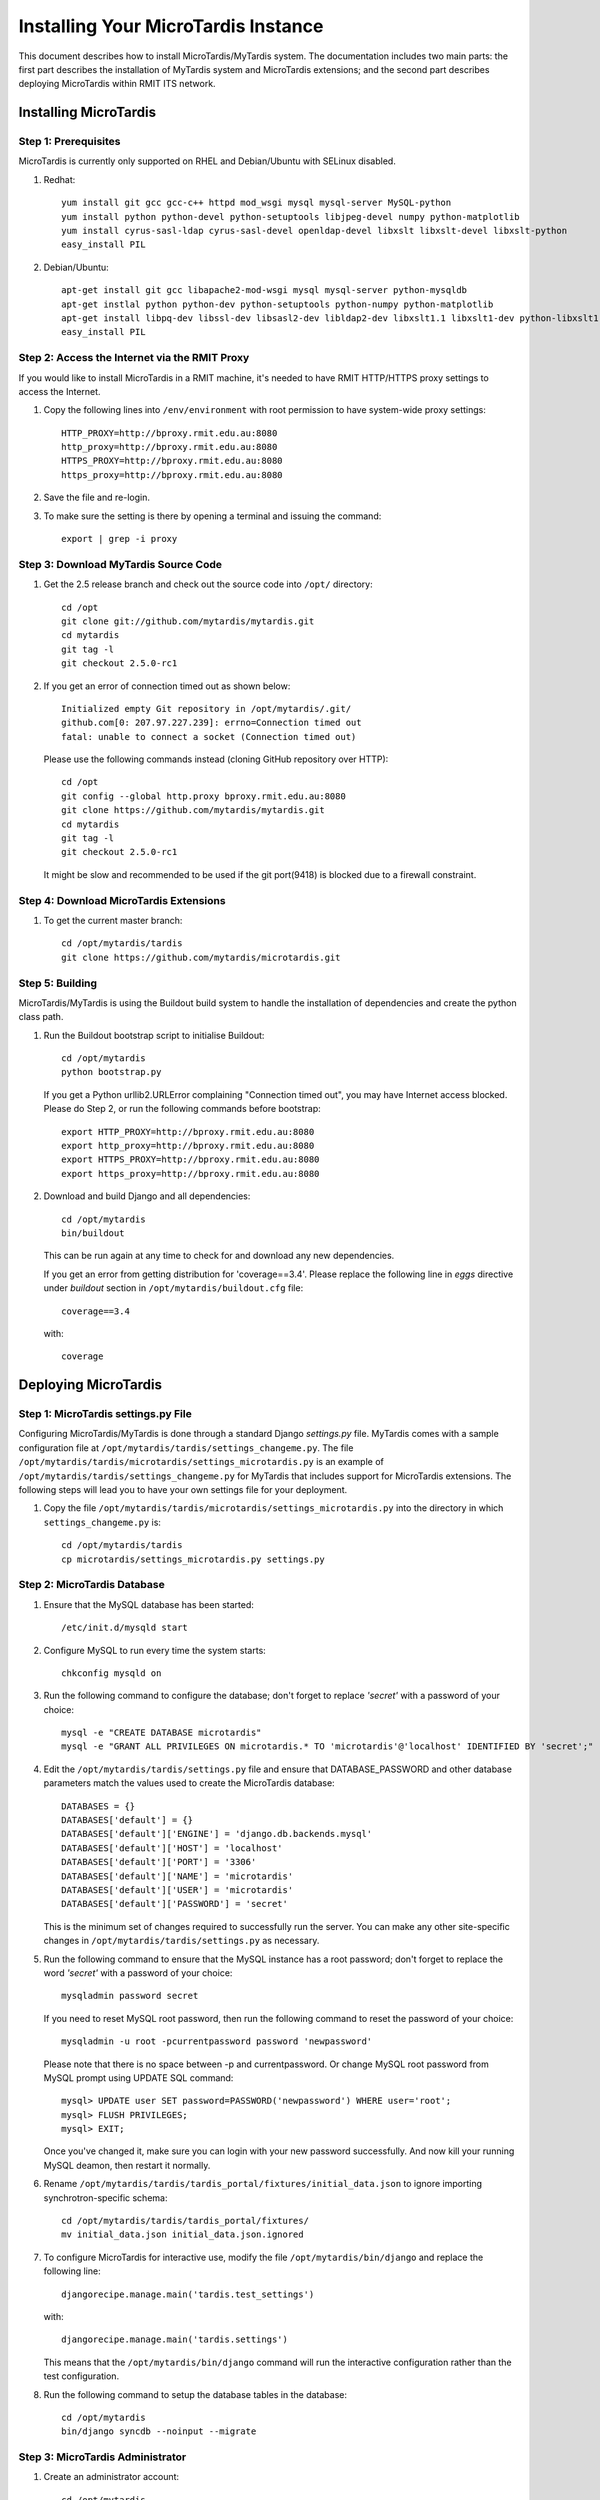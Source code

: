 .. _installation:

************************************
Installing Your MicroTardis Instance
************************************

This document describes how to install MicroTardis/MyTardis system.
The documentation includes two main parts: the first part describes the installation
of MyTardis system and MicroTardis extensions; and the second part describes 
deploying MicroTardis within RMIT ITS network.

.. _installing_microtardis:

Installing MicroTardis
======================

Step 1: Prerequisites
---------------------
MicroTardis is currently only supported on RHEL and Debian/Ubuntu with SELinux disabled.

1. Redhat::

      yum install git gcc gcc-c++ httpd mod_wsgi mysql mysql-server MySQL-python 
      yum install python python-devel python-setuptools libjpeg-devel numpy python-matplotlib
      yum install cyrus-sasl-ldap cyrus-sasl-devel openldap-devel libxslt libxslt-devel libxslt-python
      easy_install PIL

2. Debian/Ubuntu::

      apt-get install git gcc libapache2-mod-wsgi mysql mysql-server python-mysqldb 
      apt-get instlal python python-dev python-setuptools python-numpy python-matplotlib
      apt-get install libpq-dev libssl-dev libsasl2-dev libldap2-dev libxslt1.1 libxslt1-dev python-libxslt1 libexiv2-dev
      easy_install PIL
      
   
Step 2: Access the Internet via the RMIT Proxy
----------------------------------------------
If you would like to install MicroTardis in a RMIT machine, it's needed to have RMIT HTTP/HTTPS proxy settings to access the Internet. 

1. Copy the following lines into ``/env/environment`` with root permission to have system-wide proxy settings::
   
      HTTP_PROXY=http://bproxy.rmit.edu.au:8080
      http_proxy=http://bproxy.rmit.edu.au:8080
      HTTPS_PROXY=http://bproxy.rmit.edu.au:8080
      https_proxy=http://bproxy.rmit.edu.au:8080   
   
2. Save the file and re-login. 
3. To make sure the setting is there by opening a terminal and issuing the command::

      export | grep -i proxy
    
    
Step 3: Download MyTardis Source Code
-------------------------------------
1. Get the 2.5 release branch and check out the source code into ``/opt/`` directory::

      cd /opt
      git clone git://github.com/mytardis/mytardis.git
      cd mytardis
      git tag -l
      git checkout 2.5.0-rc1

2. If you get an error of connection timed out as shown below::

      Initialized empty Git repository in /opt/mytardis/.git/
      github.com[0: 207.97.227.239]: errno=Connection timed out
      fatal: unable to connect a socket (Connection timed out)

   Please use the following commands instead (cloning GitHub repository over HTTP)::

      cd /opt
      git config --global http.proxy bproxy.rmit.edu.au:8080
      git clone https://github.com/mytardis/mytardis.git
      cd mytardis
      git tag -l
      git checkout 2.5.0-rc1

   It might be slow and recommended to be used if the git port(9418) is blocked due to a firewall constraint.


Step 4: Download MicroTardis Extensions
---------------------------------------
1. To get the current master branch::

      cd /opt/mytardis/tardis
      git clone https://github.com/mytardis/microtardis.git
   
   
Step 5: Building
---------------------------

MicroTardis/MyTardis is using the Buildout build system to handle the installation of dependencies and create the python class path.
   
1. Run the Buildout bootstrap script to initialise Buildout::

      cd /opt/mytardis
      python bootstrap.py
   
   If you get a Python urllib2.URLError complaining "Connection timed out", you may have Internet access blocked. Please do Step 2, or run the following commands before bootstrap::

      export HTTP_PROXY=http://bproxy.rmit.edu.au:8080
      export http_proxy=http://bproxy.rmit.edu.au:8080
      export HTTPS_PROXY=http://bproxy.rmit.edu.au:8080
      export https_proxy=http://bproxy.rmit.edu.au:8080
   
2. Download and build Django and all dependencies::

      cd /opt/mytardis
      bin/buildout
   
   This can be run again at any time to check for and download any new dependencies.   

   If you get an error from getting distribution for 'coverage==3.4'. Please replace the following line in *eggs* directive under *buildout* section in ``/opt/mytardis/buildout.cfg`` file::

      coverage==3.4

   with::

      coverage
   
Deploying MicroTardis
=====================

Step 1: MicroTardis settings.py File
------------------------------------

Configuring MicroTardis/MyTardis is done through a standard Django 
*settings.py* file. MyTardis comes with a sample configuration file at 
``/opt/mytardis/tardis/settings_changeme.py``. The file 
``/opt/mytardis/tardis/microtardis/settings_microtardis.py`` is an example of 
``/opt/mytardis/tardis/settings_changeme.py`` for MyTardis that includes support for 
MicroTardis extensions. The following steps will lead you to have your own
settings file for your deployment.

1. Copy the file ``/opt/mytardis/tardis/microtardis/settings_microtardis.py`` into the directory in which ``settings_changeme.py`` is::

      cd /opt/mytardis/tardis
      cp microtardis/settings_microtardis.py settings.py


Step 2: MicroTardis Database
----------------------------
1. Ensure that the MySQL database has been started::
   
      /etc/init.d/mysqld start
   
2. Configure MySQL to run every time the system starts::

      chkconfig mysqld on

3. Run the following command to configure the database; don't forget to replace *'secret'* with a password of your choice::

      mysql -e "CREATE DATABASE microtardis"
      mysql -e "GRANT ALL PRIVILEGES ON microtardis.* TO 'microtardis'@'localhost' IDENTIFIED BY 'secret';"
   
4. Edit the ``/opt/mytardis/tardis/settings.py`` file and ensure that DATABASE_PASSWORD and other database parameters match the values used to create the MicroTardis database::

      DATABASES = {}
      DATABASES['default'] = {}
      DATABASES['default']['ENGINE'] = 'django.db.backends.mysql'
      DATABASES['default']['HOST'] = 'localhost'
      DATABASES['default']['PORT'] = '3306'
      DATABASES['default']['NAME'] = 'microtardis'
      DATABASES['default']['USER'] = 'microtardis'
      DATABASES['default']['PASSWORD'] = 'secret'
      
   This is the minimum set of changes required to successfully run the server. You can make any other site-specific changes in ``/opt/mytardis/tardis/settings.py`` as necessary.

5. Run the following command to ensure that the MySQL instance has a root password; don't forget to replace the word *'secret'* with a password of your choice::

      mysqladmin password secret

   If you need to reset MySQL root password, then run the following command to reset the password of your choice::

      mysqladmin -u root -pcurrentpassword password 'newpassword'

   Please note that there is no space between -p and currentpassword. Or change MySQL root password from MySQL prompt using UPDATE SQL command::

      mysql> UPDATE user SET password=PASSWORD('newpassword') WHERE user='root';
      mysql> FLUSH PRIVILEGES;
      mysql> EXIT;

   Once you've changed it, make sure you can login with your new password successfully. And now kill your running MySQL deamon, then restart it normally.

6. Rename ``/opt/mytardis/tardis/tardis_portal/fixtures/initial_data.json`` to ignore importing synchrotron-specific schema::

      cd /opt/mytardis/tardis/tardis_portal/fixtures/
      mv initial_data.json initial_data.json.ignored

7. To configure MicroTardis for interactive use, modify the file ``/opt/mytardis/bin/django`` and replace the following line::

       djangorecipe.manage.main('tardis.test_settings')

   with::
    
       djangorecipe.manage.main('tardis.settings')
    
   This means that the ``/opt/mytardis/bin/django`` command will run the interactive configuration rather than the test configuration.

8. Run the following command to setup the database tables in the database::

      cd /opt/mytardis
      bin/django syncdb --noinput --migrate 


Step 3: MicroTardis Administrator
---------------------------------
1. Create an administrator account::

      cd /opt/mytardis
      bin/django createsuperuser


Step 4: Static Files
--------------------
For performance reasons you should avoid static files being served via the 
application, and instead serve them directly through the webserver.

1. To collect all the static files to a single directory::

      cd /opt/mytardis
      bin/django collectstatic


Step 5: MicroTardis Staging Area and Store
-------------------------------------
If you need to use remote storage (mounted) staging/store area, please create symbolic links in ``/opt/mytardis/var`` to replace old staging and store directories.

1. Create a symbolic link for *staging* area from MicroTardis to the remote storage::

      cd /opt/mytardis/var
      rmdir staging
      ln -s /mnt/your_remote_staging staging
    
2. Create a symbolic link for *store* from MicroTardis to the remote storage::

      cd /opt/mytardis/var
      rmdir store
      ln -s /mnt/your_remote_store store

Step 6: Apache and mod_wsgi
---------------------------
1. Create a symbolic link from MyTardis to standard ``/var/www/html`` structure (makes a fixed path for later changes)::

      cd /var/www/html
      chmod o+w /var/www/html
      sudo -u apache ln -s /opt/mytardis mytardis
      chmod o-w /var/www/html
      
2. Set up a virtual host for MicroTardis web portal by editing ``/etc/httpd/conf/httpd.conf`` file::

      <VirtualHost *:80>
          ServerAdmin webmaster@localhost
          DocumentRoot /var/www/html/mytardis
          <Directory />
              Options +FollowSymLinks
              AllowOverride None
          </Directory>
          <Directory /var/www/html/mytardis>
              Options Indexes +FollowSymLinks MultiViews
              AllowOverride All
              Order allow,deny
              allow from all
          </Directory>
      </VirtualHost>

3. Edit ``/etc/httpd/conf.d/wsgi.conf`` file::

      LoadModule wsgi_module modules/mod_wsgi.so
      <IfModule mod_wsgi.c>
          AddHandler wsgi-script .wsgi
          Include /var/www/html/mytardis/apache/apache_django_wsgi.conf
      </IfModule>
  
4. Create ``apache_django_wsgi.conf`` file::

      cd /var/www/html/mytardis/apache/
      cp apache_django_wsgi.conf_changeme apache_django_wsgi.conf

5. Edit the ``apache_django_wsgi.conf`` file as shown below::

      Alias /static/ /var/www/html/mytardis/static/
      <Directory /var/www/html/mytardis/static/>
      Order deny,allow
      Allow from all
      </Directory>
      
      WSGIScriptAlias / "/var/www/html/mytardis/apache/django.wsgi"
      
      <Directory "/var/www/html/mytardis/apache">
      Allow from all
      </Directory>
      
   Remember to delete or comment out all the original configuration in ``apache_django_wsgi.conf``::
   
      WSGIScriptAlias / "/Users/steve/django-jython-svn/myTARDIS_checkout/tardis/apache/django.wsgi"
      
      <Directory "/Users/steve/django-jython-svn/myTARDIS_checkout/tardis/apache">
      Allow from all
      </Directory>
      

6. Create ``django.wsgi`` file::
  
      cd /var/www/html/mytardis/apache/
      cp django.wsgi_changeme django.wsgi
  
7. Edit the ``django.wsgi`` file as shown below::
  
      #!/usr/bin/python
      
      import os
      import sys
      sys.path[0:0] = [
          '/opt/mytardis',
          ...
          ]
      
      os.environ['DJANGO_SETTINGS_MODULE'] = 'tardis.settings'
      import django.core.handlers.wsgi
      application = django.core.handlers.wsgi.WSGIHandler()

   Please copy the value of *sys.path* variable from ``/opt/mytardis/bin/django.wsgi`` file.

   Remember to delete or comment out the following line in ``django.wsgi`` file::
   
      sys.path.append('/Users/steve/django-jython-svn/myTARDIS_checkout')
      
   Also change the value of DJANGO_SETTINGS_MODULE environment variable so that it points to your project’s settings.py file if necessary.

8. As root, make all file/directories in mytardis as group apache with *rx* access permission::

      chgrp apache -R /opt/mytardis
      chmod g+w mytardis
      chmod g+rx -R /opt/mytardis
      
9. Set proper file access permission to ``/opt/mytardis/var``::

      chmod g+rwx -R /opt/mytardis/var

Step 7: SELinux
---------------
1. Disable SELinux protection in RHEL::

      setenforce 0


Step 8: Firewall Settings
-------------------------
1. Open flle ``/etc/sysconfig/iptables``::

      vi /etc/sysconfig/iptables
 
2. Append rules as follows::

      -A INPUT -m state --state NEW -m tcp -p tcp --dport 80 -j ACCEPT
      -A INPUT -m state --state NEW -p tcp --dport 443 -j ACCEPT
 
3. Save and close the file. 
4. Restart iptables::

      /etc/init.d/iptables restart


Step 9: MicroTardis Web Portal 
------------------------------
1. Restart Apache service::

      /etc/init.d/httpd restart

2. Check if MicroTardis Web Portal is working fine via browser with URL::

      http://your.hostname.domain/
      
   For example::
   
      http://microtardis-test.eres.rmit.edu.au/

